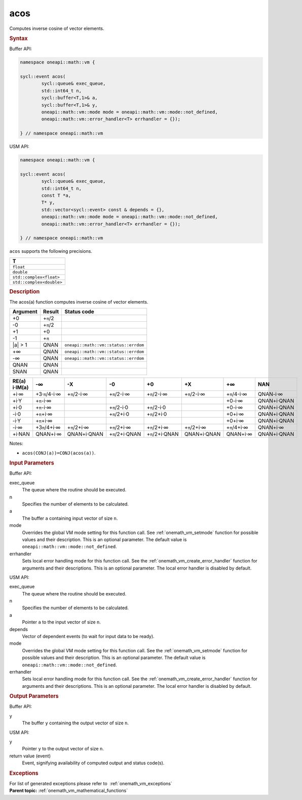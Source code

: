 .. SPDX-FileCopyrightText: 2019-2020 Intel Corporation
..
.. SPDX-License-Identifier: CC-BY-4.0

.. _onemath_vm_acos:

acos
====


.. container::


   Computes inverse cosine of vector elements.


   .. container:: section


      .. rubric:: Syntax
         :class: sectiontitle


      Buffer API:


      .. code-block:: cpp


            namespace oneapi::math::vm {

            sycl::event acos(
                    sycl::queue& exec_queue,
                    std::int64_t n,
                    sycl::buffer<T,1>& a,
                    sycl::buffer<T,1>& y,
                    oneapi::math::vm::mode mode = oneapi::math::vm::mode::not_defined,
                    oneapi::math::vm::error_handler<T> errhandler = {});

            } // namespace oneapi::math::vm



      USM API:


      .. code-block:: cpp


            namespace oneapi::math::vm {

            sycl::event acos(
                    sycl::queue& exec_queue,
                    std::int64_t n,
                    const T *a,
                    T* y,
                    std::vector<sycl::event> const & depends = {},
                    oneapi::math::vm::mode mode = oneapi::math::vm::mode::not_defined,
                    oneapi::math::vm::error_handler<T> errhandler = {});

            } // namespace oneapi::math::vm



      ``acos`` supports the following precisions.


      .. list-table::
         :header-rows: 1

         * - T
         * - ``float``
         * - ``double``
         * - ``std::complex<float>``
         * - ``std::complex<double>``




.. container:: section


   .. rubric:: Description
      :class: sectiontitle


   The acos(a) function computes inverse cosine of vector elements.


   .. container:: tablenoborder


      .. list-table::
         :header-rows: 1

         * - Argument
           - Result
           - Status code
         * - +0
           - +\ ``π``/2
           -  
         * - -0
           - +\ ``π``/2
           -  
         * - +1
           - +0
           -  
         * - -1
           - +\ ``π``
           -  
         * - \|a\| > 1
           - QNAN
           - ``oneapi::math::vm::status::errdom``
         * - +∞
           - QNAN
           - ``oneapi::math::vm::status::errdom``
         * - -∞
           - QNAN
           - ``oneapi::math::vm::status::errdom``
         * - QNAN
           - QNAN
           -  
         * - SNAN
           - QNAN
           -  




   .. container:: tablenoborder


      .. list-table::
         :header-rows: 1

         * - RE(a) i·IM(a)
           - -∞  
           - -X  
           - -0  
           - +0  
           - +X  
           - +∞  
           - NAN  
         * - +i·∞
           - +3·\ ``π``/4-i·∞
           - +\ ``π``/2-i·∞
           - +\ ``π``/2-i·∞
           - +\ ``π``/2-i·∞
           - +\ ``π``/2-i·∞
           - +\ ``π``/4-i·∞
           - QNAN-i·∞
         * - +i·Y
           - +\ ``π``-i·∞
           -  
           -  
           -  
           -  
           - +0-i·∞
           - QNAN+i·QNAN
         * - +i·0
           - +\ ``π``-i·∞
           -  
           - +\ ``π``/2-i·0
           - +\ ``π``/2-i·0
           -  
           - +0-i·∞
           - QNAN+i·QNAN
         * - -i·0
           - +\ ``π``\ +i·∞
           -  
           - +\ ``π``/2+i·0
           - +\ ``π``/2+i·0
           -  
           - +0+i·∞
           - QNAN+i·QNAN
         * - -i·Y
           - +\ ``π``\ +i·∞
           -  
           -  
           -  
           -  
           - +0+i·∞
           - QNAN+i·QNAN
         * - -i·∞
           - +3\ ``π``/4+i·∞
           - +\ ``π``/2+i·∞
           - +\ ``π``/2+i·∞
           - +\ ``π``/2+i·∞
           - +\ ``π``/2+i·∞
           - +\ ``π``/4+i·∞
           - QNAN+i·∞
         * - +i·NAN
           - QNAN+i·∞
           - QNAN+i·QNAN
           - +\ ``π``/2+i·QNAN
           - +\ ``π``/2+i·QNAN
           - QNAN+i·QNAN
           - QNAN+i·∞
           - QNAN+i·QNAN




   Notes:


   - ``acos(CONJ(a))=CONJ(acos(a))``.


.. container:: section


   .. rubric:: Input Parameters
      :class: sectiontitle


   Buffer API:


   exec_queue
      The queue where the routine should be executed.


   n
      Specifies the number of elements to be calculated.


   a
      The buffer ``a`` containing input vector of size ``n``.


   mode
      Overrides the global VM mode setting for this function call. See
      :ref:`onemath_vm_setmode`
      function for possible values and their description. This is an
      optional parameter. The default value is ``oneapi::math::vm::mode::not_defined``.


   errhandler
      Sets local error handling mode for this function call. See the
      :ref:`onemath_vm_create_error_handler`
      function for arguments and their descriptions. This is an optional
      parameter. The local error handler is disabled by default.


   USM API:


   exec_queue
      The queue where the routine should be executed.


   n
      Specifies the number of elements to be calculated.


   a
      Pointer ``a`` to the input vector of size ``n``.


   depends
      Vector of dependent events (to wait for input data to be ready).


   mode
      Overrides the global VM mode setting for this function call. See
      the :ref:`onemath_vm_setmode`
      function for possible values and their description. This is an
      optional parameter. The default value is ``oneapi::math::vm::mode::not_defined``.


   errhandler
      Sets local error handling mode for this function call. See the
      :ref:`onemath_vm_create_error_handler`
      function for arguments and their descriptions. This is an optional
      parameter. The local error handler is disabled by default.


.. container:: section


   .. rubric:: Output Parameters
      :class: sectiontitle


   Buffer API:


   y
      The buffer ``y`` containing the output vector of size ``n``.


   USM API:


   y
      Pointer ``y`` to the output vector of size ``n``.


   return value (event)
      Event, signifying availability of computed output and status code(s).

.. container:: section


    .. rubric:: Exceptions
        :class: sectiontitle

    For list of generated exceptions please refer to  :ref:`onemath_vm_exceptions`


.. container:: familylinks


   .. container:: parentlink

      **Parent topic:** :ref:`onemath_vm_mathematical_functions`


